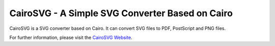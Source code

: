 
CairoSVG - A Simple SVG Converter Based on Cairo
================================================

CairoSVG is a SVG converter based on Cairo. It can convert SVG files to PDF,
PostScript and PNG files.

For further information, please visit the `CairoSVG Website
<http://cairosvg.org/>`_.



